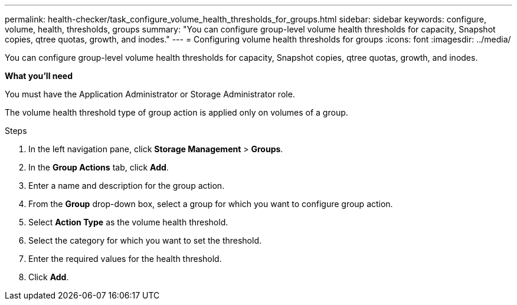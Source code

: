 ---
permalink: health-checker/task_configure_volume_health_thresholds_for_groups.html
sidebar: sidebar
keywords: configure, volume, health, thresholds, groups
summary: "You can configure group-level volume health thresholds for capacity, Snapshot copies, qtree quotas, growth, and inodes."
---
= Configuring volume health thresholds for groups
:icons: font
:imagesdir: ../media/

[.lead]
You can configure group-level volume health thresholds for capacity, Snapshot copies, qtree quotas, growth, and inodes.

*What you'll need*

You must have the Application Administrator or Storage Administrator role.

The volume health threshold type of group action is applied only on volumes of a group.

.Steps
. In the left navigation pane, click *Storage Management* > *Groups*.
. In the *Group Actions* tab, click *Add*.
. Enter a name and description for the group action.
. From the *Group* drop-down box, select a group for which you want to configure group action.
. Select *Action Type* as the volume health threshold.
. Select the category for which you want to set the threshold.
. Enter the required values for the health threshold.
. Click *Add*.
